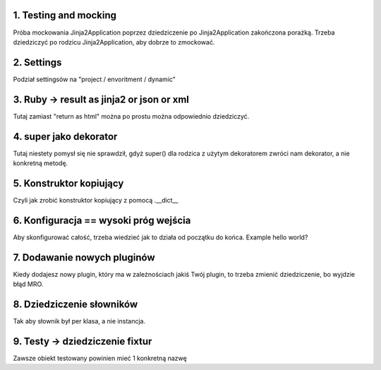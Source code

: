 1. Testing and mocking
======================

Próba mockowania  Jinja2Application poprzez dziedziczenie po Jinja2Application zakończona porażką.
Trzeba dziedziczyć po rodzicu Jinja2Application, aby dobrze to zmockować.

2. Settings
===========

Podział settingsów na "project / envoritment / dynamic"

3. Ruby -> result as jinja2 or json or xml
==========================================

Tutaj zamiast "return as html" można po prostu można odpowiednio dziedziczyć.

4. super jako dekorator
=======================

Tutaj niestety pomysł się nie sprawdził, gdyż super() dla rodzica z użytym dekoratorem
zwróci nam dekorator, a nie konkretną metodę.

5. Konstruktor kopiujący
========================

Czyli jak zrobić konstruktor kopiujący z pomocą .__dict__

6. Konfiguracja == wysoki próg wejścia
======================================

Aby skonfigurować całość, trzeba wiedzieć jak to działa od początku do końca.
Example hello world?

7. Dodawanie nowych pluginów
============================
Kiedy dodajesz nowy plugin, który ma w zależnościach jakiś Twój plugin, to
trzeba zmienić dziedziczenie, bo wyjdzie błąd MRO.

8. Dziedziczenie słowników
==========================

Tak aby słownik był per klasa, a nie instancja.

9. Testy -> dziedziczenie fixtur
================================

Zawsze obiekt testowany powinien mieć 1 konkretną nazwę
